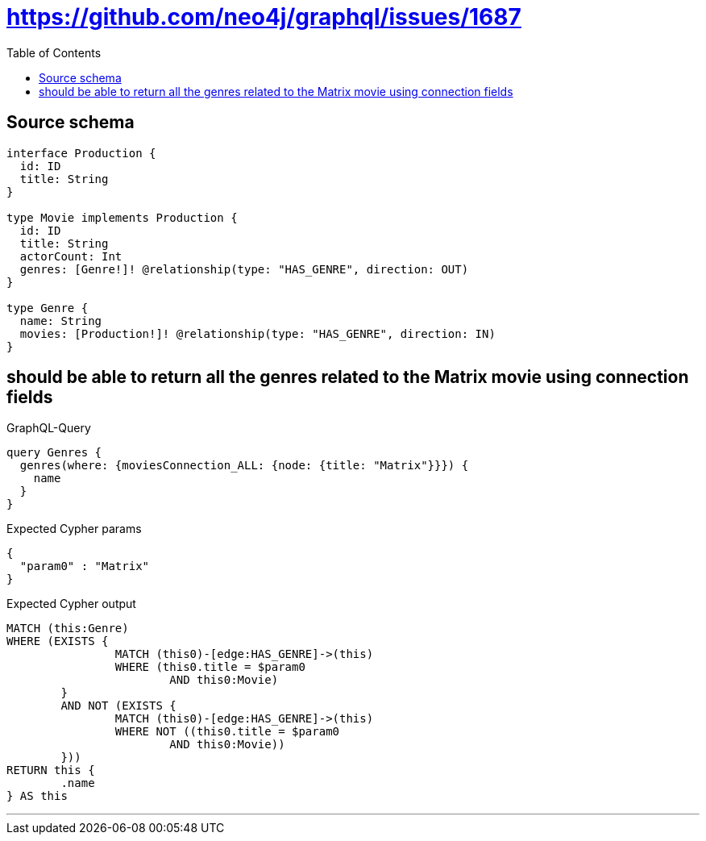 :toc:

= https://github.com/neo4j/graphql/issues/1687

== Source schema

[source,graphql,schema=true]
----
interface Production {
  id: ID
  title: String
}

type Movie implements Production {
  id: ID
  title: String
  actorCount: Int
  genres: [Genre!]! @relationship(type: "HAS_GENRE", direction: OUT)
}

type Genre {
  name: String
  movies: [Production!]! @relationship(type: "HAS_GENRE", direction: IN)
}
----

== should be able to return all the genres related to the Matrix movie using connection fields

.GraphQL-Query
[source,graphql]
----
query Genres {
  genres(where: {moviesConnection_ALL: {node: {title: "Matrix"}}}) {
    name
  }
}
----

.Expected Cypher params
[source,json]
----
{
  "param0" : "Matrix"
}
----

.Expected Cypher output
[source,cypher]
----
MATCH (this:Genre)
WHERE (EXISTS {
		MATCH (this0)-[edge:HAS_GENRE]->(this)
		WHERE (this0.title = $param0
			AND this0:Movie)
	}
	AND NOT (EXISTS {
		MATCH (this0)-[edge:HAS_GENRE]->(this)
		WHERE NOT ((this0.title = $param0
			AND this0:Movie))
	}))
RETURN this {
	.name
} AS this
----

'''

